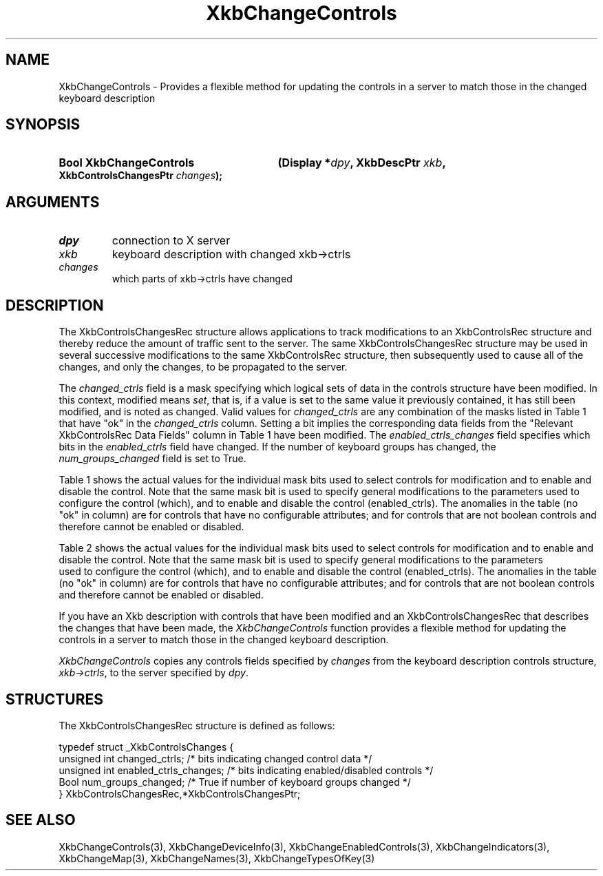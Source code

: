 '\" t
.\" Copyright 1999 Oracle and/or its affiliates. All rights reserved.
.\"
.\" Permission is hereby granted, free of charge, to any person obtaining a
.\" copy of this software and associated documentation files (the "Software"),
.\" to deal in the Software without restriction, including without limitation
.\" the rights to use, copy, modify, merge, publish, distribute, sublicense,
.\" and/or sell copies of the Software, and to permit persons to whom the
.\" Software is furnished to do so, subject to the following conditions:
.\"
.\" The above copyright notice and this permission notice (including the next
.\" paragraph) shall be included in all copies or substantial portions of the
.\" Software.
.\"
.\" THE SOFTWARE IS PROVIDED "AS IS", WITHOUT WARRANTY OF ANY KIND, EXPRESS OR
.\" IMPLIED, INCLUDING BUT NOT LIMITED TO THE WARRANTIES OF MERCHANTABILITY,
.\" FITNESS FOR A PARTICULAR PURPOSE AND NONINFRINGEMENT.  IN NO EVENT SHALL
.\" THE AUTHORS OR COPYRIGHT HOLDERS BE LIABLE FOR ANY CLAIM, DAMAGES OR OTHER
.\" LIABILITY, WHETHER IN AN ACTION OF CONTRACT, TORT OR OTHERWISE, ARISING
.\" FROM, OUT OF OR IN CONNECTION WITH THE SOFTWARE OR THE USE OR OTHER
.\" DEALINGS IN THE SOFTWARE.
.\"
.TH XkbChangeControls 3 "libX11 1.8" "X Version 11" "XKB FUNCTIONS"
.SH NAME
XkbChangeControls \- Provides a flexible method for updating the controls in a 
server to match those in the changed keyboard description
.SH SYNOPSIS
.HP
.B Bool XkbChangeControls
.BI "(\^Display *" "dpy" "\^,"
.BI "XkbDescPtr " "xkb" "\^,"
.BI "XkbControlsChangesPtr " "changes" "\^);"
.if n .ti +5n
.if t .ti +.5i
.SH ARGUMENTS
.TP
.I dpy
connection to X server
.TP
.I xkb
keyboard description with changed xkb->ctrls
.TP
.I changes
which parts of xkb->ctrls have changed
.SH DESCRIPTION
The XkbControlsChangesRec structure allows applications to track modifications 
to an XkbControlsRec structure and thereby reduce the amount of traffic sent 
to the server. The same XkbControlsChangesRec structure may be used in several 
successive modifications to the same XkbControlsRec structure, then subsequently 
used to cause all of the changes, and only the changes, to be propagated to the server. 

The 
.I changed_ctrls 
field is a mask specifying which logical sets of data in the controls structure 
have been modified. In this context, modified means 
.IR set , 
that is, if a value is set to the same value it previously contained, it has 
still been modified, and is noted as changed. Valid values for 
.I changed_ctrls 
are any combination of the masks listed in Table 1 that have "ok" in the 
.I changed_ctrls 
column. Setting a bit implies the corresponding data fields from the "Relevant 
XkbControlsRec Data Fields" column in Table 1 have been modified. The 
.I enabled_ctrls_changes 
field specifies which bits in the 
.I enabled_ctrls 
field have changed. If the number of keyboard groups has changed, the 
.I num_groups_changed 
field is set to True.

Table 1 shows the actual values for the individual mask bits used to select 
controls for 
modification and to enable and disable the control. Note that the same mask bit 
is used to 
specify general modifications to the parameters used to configure the control 
(which), and to 
enable and disable the control (enabled_ctrls). The anomalies in the table (no 
"ok" in column) 
are for controls that have no configurable attributes; and for controls that are 
not boolean 
controls and therefore cannot be enabled or disabled.

.TS
c s s s s
l l l l l
l l l l l
l l l l l
l l l l l
lw(1.5i) lw(1.5i) l lw(1.5i) l.
Table 1 Xkb Controls
_
Control	Control			
	Selection	Relevant		
	Mask (which	XkbControlsRec	Boolean Control	
	parameter)	DataFields	enabled_ctrls bit	Section
_
T{
AccessXFeedback
T}	T{
XkbAccessX\%FeedbackMask
T}	T{
ax_options:
  XkbAX_*FBMask
T}	T{
XkbAccessX\%FeedbackMask
T}	10.6.3
T{
AccessXKeys
T}			T{
XkbAccessX\%Keys\%Mask
T}	10.6.1
T{
AccessX\%Timeout
T}	T{
XkbAccessX\%Timeout\%Mask
T}	T{
ax_timeout
axt_opts_mask
axt_opts_values
axt_ctrls_mask
axt_ctrls_values
T}	T{
XkbAccessX\%Timeout\%Mask
T}	10.6.2
T{
AudibleBell
T}			T{
XkbAudible\%Bell\%Mask
T}	9.2
T{
AutoReset
T}				10.1.2
T{
BounceKeys
T}	T{
XkbBounce\%KeysMask
T}	debounce_delay	T{
XkbBounce\%KeysMask
T}	10.6.7
T{
Detectable-
T}				10.3.3
T{
Autorepeat
T}
T{
EnabledControls
T}	T{
XkbControls\%EnabledMask
T}	enabled_ctrls	T{
Non-Boolean \%Control
T}	10.1.1
T{
GroupsWrap
T}	T{
XkbGroups\%Wrap\%Mask
T}	groups_wrap	T{
Non-Boolean \%Control
T}	10.7.1
T{
IgnoreGroupLock
T}			T{
XkbIgnore\%GroupLock\%Mask
T}	10.7.3
T{
IgnoreLockMods
T}	T{
XkbIgnore\%LockMods\%Mask
T}	ignore_lock	T{
Non-Boolean \%Control
T}	5.1
T{
InternalMods
T}	T{
XkbInternal\%Mods\%Mask
T}	internal	T{
Non-Boolean \%Control
T}	5.1
T{
MouseKeys
T}	T{
XkbMouseKeysMask
T}	mk_dflt_btn	T{
XkbMouseKeysMask
T}	10.5.1
T{
MouseKeysAccel
T}	T{
XkbMouseKeys\%Accel\%Mask
T}	T{
mk_delay
mk_interval
mk_time_to_max
mk_max_speed
mk_curve
T}	T{
XkbMouseKeys\%Accel\%Mask
T}	10.5.2
T{
Overlay1
T}			T{
XkbOverlay1Mask
T}	10.4
T{
Overlay2
T}			T{
XkbOverlay2Mask
T}	10.4
T{
PerKeyRepeat
T}	T{
XkbPerKey\%Repeat\%Mask
T}	per_key_repeat	T{
Non-Boolean \%Control
T}	10.3.1
T{
RepeatKeys
T}	T{
Xkb\%Repeat\%Keys\%Mask
T}	repeat_delay	T{
Xkb\%Repeat\%Keys\%Mask
T}	10.3
			repeat_interval
T{
SlowKeys
T}	T{
Xkb\%Slow\%Keys\%Mask
T}	slow_keys_delay	T{
Xkb\%Slow\%Keys\%Mask
T}	10.6.6
T{
StickyKeys
T}	T{
Xkb\%Sticky\%Keys\%Mask
T}	T{
ax_options:
  XkbAX_TwoKeysMask
  XkbAX_LatchToLockMask
T}	T{
Xkb\%Sticky\%Keys\%Mask
T}	10.6.8
.TE

Table 2 shows the actual values for the individual mask bits used to select 
controls for modification and to enable and disable the control. Note that 
the same mask bit is used to specify general modifications to the parameters
 used to configure the control (which), and to enable and disable the control 
(enabled_ctrls). The anomalies in the table (no "ok" in column) 
are for controls that have no configurable attributes; and for controls that are 
not boolean controls and therefore cannot be enabled or disabled.

.TS
c s s s
l l l l
l l l l
l l l l. 
Table 2 Controls Mask Bits
_
Mask Bit	which or		Value
	changed	enabled
	_ctrls	_ctrls
_
XkbRepeatKeysMask	ok	ok	(1L<<0)
XkbSlowKeysMask	ok	ok	(1L<<1)
XkbBounceKeysMask	ok	ok	(1L<<2)
XkbStickyKeysMask	ok	ok	(1L<<3)
XkbMouseKeysMask	ok	ok	(1L<<4)
XkbMouseKeysAccelMask	ok	ok	(1L<<5)
XkbAccessXKeysMask	ok	ok	(1L<<6)
XkbAccessXTimeoutMask	ok	ok	(1L<<7)
XkbAccessXFeedbackMask	ok	ok	(1L<<8)
XkbAudibleBellMask		ok	(1L<<9)
XkbOverlay1Mask		ok	(1L<<10)
XkbOverlay2Mask		ok	(1L<<11)
XkbIgnoreGroupLockMask		ok	(1L<<12)
XkbGroupsWrapMask	ok		(1L<<27)
XkbInternalModsMask	ok		(1L<<28)
XkbIgnoreLockModsMask	ok		(1L<<29)
XkbPerKeyRepeatMask	ok		(1L<<30)
XkbControlsEnabledMask	ok		(1L<<31)
XkbAccessXOptionsMask	ok	ok	(XkbStickyKeysMask | 
			XkbAccessXFeedbackMask)
XkbAllBooleanCtrlsMask		ok	(0x00001FFF) 
XkbAllControlsMask	ok		(0xF8001FFF)
.TE

If you have an Xkb description with controls that have been modified and an 
XkbControlsChangesRec that describes the changes that have been made, the 
.I XkbChangeControls 
function provides a flexible method for updating the controls in a server to 
match those in the changed keyboard description.

.I XkbChangeControls 
copies any controls fields specified by 
.I changes 
from the keyboard description controls structure, 
.IR xkb->ctrls , 
to the server specified by 
.IR dpy .
.SH STRUCTURES
The XkbControlsChangesRec structure is defined as follows:
.nf

typedef struct _XkbControlsChanges {
    unsigned int  changed_ctrls;         /\&* bits indicating changed control data */
    unsigned int  enabled_ctrls_changes; /\&* bits indicating enabled/disabled controls */
    Bool          num_groups_changed;    /\&* True if number of keyboard groups changed */
} XkbControlsChangesRec,*XkbControlsChangesPtr;

.fi
.SH "SEE ALSO"
XkbChangeControls(3),
XkbChangeDeviceInfo(3),
XkbChangeEnabledControls(3),
XkbChangeIndicators(3),
XkbChangeMap(3),
XkbChangeNames(3),
XkbChangeTypesOfKey(3)




